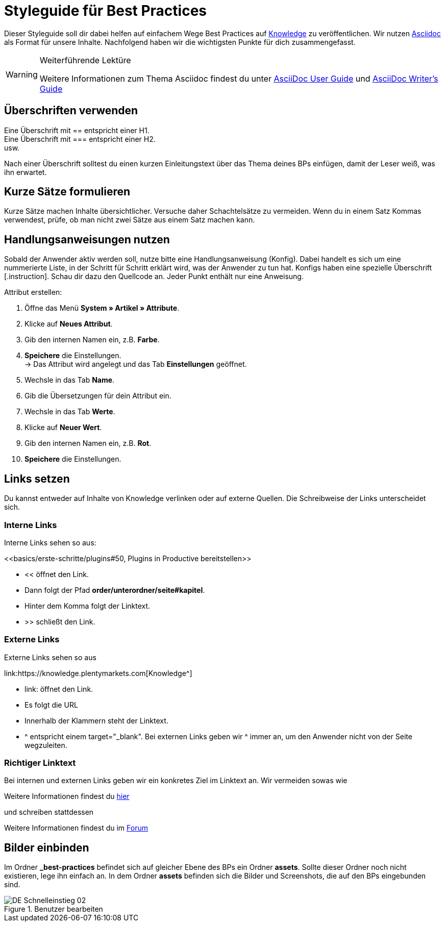 // Die ersten 4 Zeilen bilden den Header des Dokuments.
// Hier gibst die Überschrift deines BPs ein. Die Seitenüberschrift wird durch ein = gekennzeichnet.
// :lang: de legt die verwendete Sprache fest. Im Ordner *de* wird standardmäßig "de" verwendet.
// :keywords: listet die Keywords der Seite auf. Die Keywords werden auch bei der Suche gefunden. Nimm auch alternative Schreibweisen von wichtigen Begriffen auf.
// Über :position: steuerst du die Position des BPs auf der BP-Seite. Wenn du mehrere BPs hast, die aufeinander aufbauen, kannst du sie auf diese Weise sortieren.

= Styleguide für Best Practices
:lang: de
:keywords: Webshop, Mandant, Standard, Ceres, Plugin
:position: 200

Dieser Styleguide soll dir dabei helfen auf einfachem Wege Best Practices auf link:https://knowledge.plentymarkets.com[Knowledge^] zu veröffentlichen. Wir nutzen link:https://de.wikipedia.org/wiki/AsciiDoc[Asciidoc^] als Format für unsere Inhalte. Nachfolgend haben wir die wichtigsten Punkte für dich zusammengefasst.

[WARNING]
.Weiterführende Lektüre
====
Weitere Informationen zum Thema Asciidoc findest du unter link:http://asciidoc.org/userguide.html[AsciiDoc User Guide^] und link:http://asciidoctor.org/docs/asciidoc-writers-guide/[AsciiDoc Writer’s Guide^]
====

== Überschriften verwenden

Eine Überschrift mit +==+ entspricht einer H1. +
Eine Überschrift mit +===+ entspricht einer H2. +
usw.

Nach einer Überschrift solltest du einen kurzen Einleitungstext über das Thema deines BPs einfügen, damit der Leser weiß, was ihn erwartet.

== Kurze Sätze formulieren

Kurze Sätze machen Inhalte übersichtlicher. Versuche daher Schachtelsätze zu vermeiden. Wenn du in einem Satz Kommas verwendest, prüfe, ob man nicht zwei Sätze aus einem Satz machen kann.

== Handlungsanweisungen nutzen

Sobald der Anwender aktiv werden soll, nutze bitte eine Handlungsanweisung (Konfig). Dabei handelt es sich um eine nummerierte Liste, in der Schritt für Schritt erklärt wird, was der Anwender zu tun hat. Konfigs haben eine spezielle Überschrift +[.instruction]+. Schau dir dazu den Quellcode an. Jeder Punkt enthält nur eine Anweisung.

[.instruction]
Attribut erstellen:

. Öffne das Menü *System » Artikel » Attribute*.
. Klicke auf *Neues Attribut*.
. Gib den internen Namen ein, z.B. *Farbe*.
. *Speichere* die Einstellungen. +
→ Das Attribut wird angelegt und das Tab *Einstellungen* geöffnet.
. Wechsle in das Tab *Name*.
. Gib die Übersetzungen für dein Attribut ein.
. Wechsle in das Tab *Werte*.
. Klicke auf *Neuer Wert*.
. Gib den internen Namen ein, z.B. *Rot*.
. *Speichere* die Einstellungen.

== Links setzen

Du kannst entweder auf Inhalte von Knowledge verlinken oder auf externe Quellen. Die Schreibweise der Links unterscheidet sich.

=== Interne Links

Interne Links sehen so aus:

+<<basics/erste-schritte/plugins#50, Plugins in Productive bereitstellen>>+

* << öffnet den Link.
* Dann folgt der Pfad *order/unterordner/seite#kapitel*.
* Hinter dem Komma folgt der Linktext.
* >> schließt den Link.

=== Externe Links

Externe Links sehen so aus

+link:https://knowledge.plentymarkets.com[Knowledge^]+

* link: öffnet den Link.
* Es folgt die URL
* Innerhalb der Klammern steht der Linktext.
* ^ entspricht einem target="_blank". Bei externen Links geben wir ^ immer an, um den Anwender nicht von der Seite wegzuleiten.

=== Richtiger Linktext

Bei internen und externen Links geben wir ein konkretes Ziel im Linktext an. Wir vermeiden sowas wie

Weitere Informationen findest du link:https://forum.plentymarkets.com/[hier^]

und schreiben stattdessen

Weitere Informationen findest du im link:https://forum.plentymarkets.com/[Forum^]

== Bilder einbinden

Im Ordner *_best-practices* befindet sich auf gleicher Ebene des BPs ein Ordner *assets*. Sollte dieser Ordner noch nicht existieren, lege ihn einfach an. In dem Ordner *assets* befinden sich die Bilder und Screenshots, die auf den BPs eingebunden sind.

[[benutzer-bearbeiten]]
.Benutzer bearbeiten
image::basics/arbeiten-mit-plentymarkets/assets/DE-Schnelleinstieg-02.png[]
